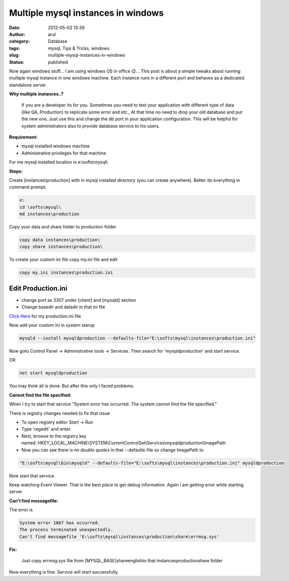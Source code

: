 Multiple mysql instances in windows
###################################
:date: 2012-05-02 13:39
:author: arul
:category: Database
:tags: mysql, Tips & Tricks, windows
:slug: multiple-mysql-instances-in-windows
:status: published

Now again windows stuff... I am using windows OS in office 😌... This
post is about a simple tweaks about running multiple mysql instance in
one windows machine. Each instance runs in a different port and behaves
as a dedicated standalone server.

|mysql multiple instances|

**Why multiple instances..?**

  If you are a developer its for you. Sometimes you need to test your
  application with different type of data (like QA, Production) to
  replicate some error and etc., At that time no need to drop your old
  database and put the new one. Just use this and change the db port in
  your application configuration. This will be helpful for system
  administrators also to provide database service to his users.

**Requirement:**

-  mysql installed windows machine
-  Administrative privileges for that machine

For me mysql installed location is e:\\softs\\mysql\\


**Steps:**

Create [instances\\production] with in mysql installed directory (you can create anywhere). Better do everything in command prompt. 

.. code-block:: text

    e:
    cd \softs\mysql\
    md instances\production


Copy your data and share folder to production folder

.. code-block:: text

    copy data instances\production\
    copy share instances\production\


To create your custom ini file copy my.ini file and edit

.. code-block:: text

    copy my.ini instances\production.ini

Edit Production.ini
-------------------

- change port as 3307 under [client] and [mysqld] section
- Change basedir and datadir in that ini file

`Click Here <http://files.arulraj.net/code/database/production.ini>`__ for my production.ini file

Now add your custom ini in system starup

.. code-block:: text

    mysqld --install mysqldproduction --defaults-file="E:\softs\mysql\instances\production.ini"

Now goto Control Panel → Administrative tools → Services. Then search
for 'mysqldproduction' and start service. 

OR

.. code-block:: text

    net start mysqldproduction


You may think all is done. But after this only I faced problems.

**Cannot find the file specified:**

When I try to start that service "System error has occurred. The system cannot find the file specified."

There is registry changes needed to fix that issue

- To open registry editor Start → Run
- Type 'regedit' and enter.
- Next, browse to the registry key named: HKEY_LOCAL_MACHINE\\SYSTEM\\CurrentControlSet\\Services\\mysqldproduction\\ImagePath
- Now you can see there is *no double quotes* in that --defaults-file so change ImagePath to

.. code-block:: bash

    "E:\softs\mysql\bin\mysqld" --defaults-file="E:\softs\mysql\instances\production.ini" mysqldproduction


Now start that service.

Keep watching Event Viewer. That is the best place to get debug information. Again I am getting error while starting server

|Event viewer for mysql|

**Can't find messagefile:**

The error is

.. code-block:: text

  System error 1067 has occurred.
  The process terminated unexpectedly.
  Can't find messagefile 'E:\softs\mysql\instances\production\share\errmsg.sys'

**Fix:**

  Just copy errmsg.sys file from [MYSQL_BASE]\share\english\ to that instances\production\share folder

Now everything is fine. Service will start successfully.

.. |mysql multiple instances| image:: http://1.bp.blogspot.com/-AJSmo9CM1fk/T6Fyl-FmAQI/AAAAAAAAPWg/EnHRjYBPCK0/s400/Multipleinstances.png
   :target: http://1.bp.blogspot.com/-AJSmo9CM1fk/T6Fyl-FmAQI/AAAAAAAAPWg/EnHRjYBPCK0/s1600/Multipleinstances.png
.. |Event viewer for mysql| image:: http://3.bp.blogspot.com/-khW4T_J1vso/T6GMNPk7tPI/AAAAAAAAPW4/q29gl6NoL3g/s400/event-viewer.PNG
   :target: http://3.bp.blogspot.com/-khW4T_J1vso/T6GMNPk7tPI/AAAAAAAAPW4/q29gl6NoL3g/s1600/event-viewer.PNG
